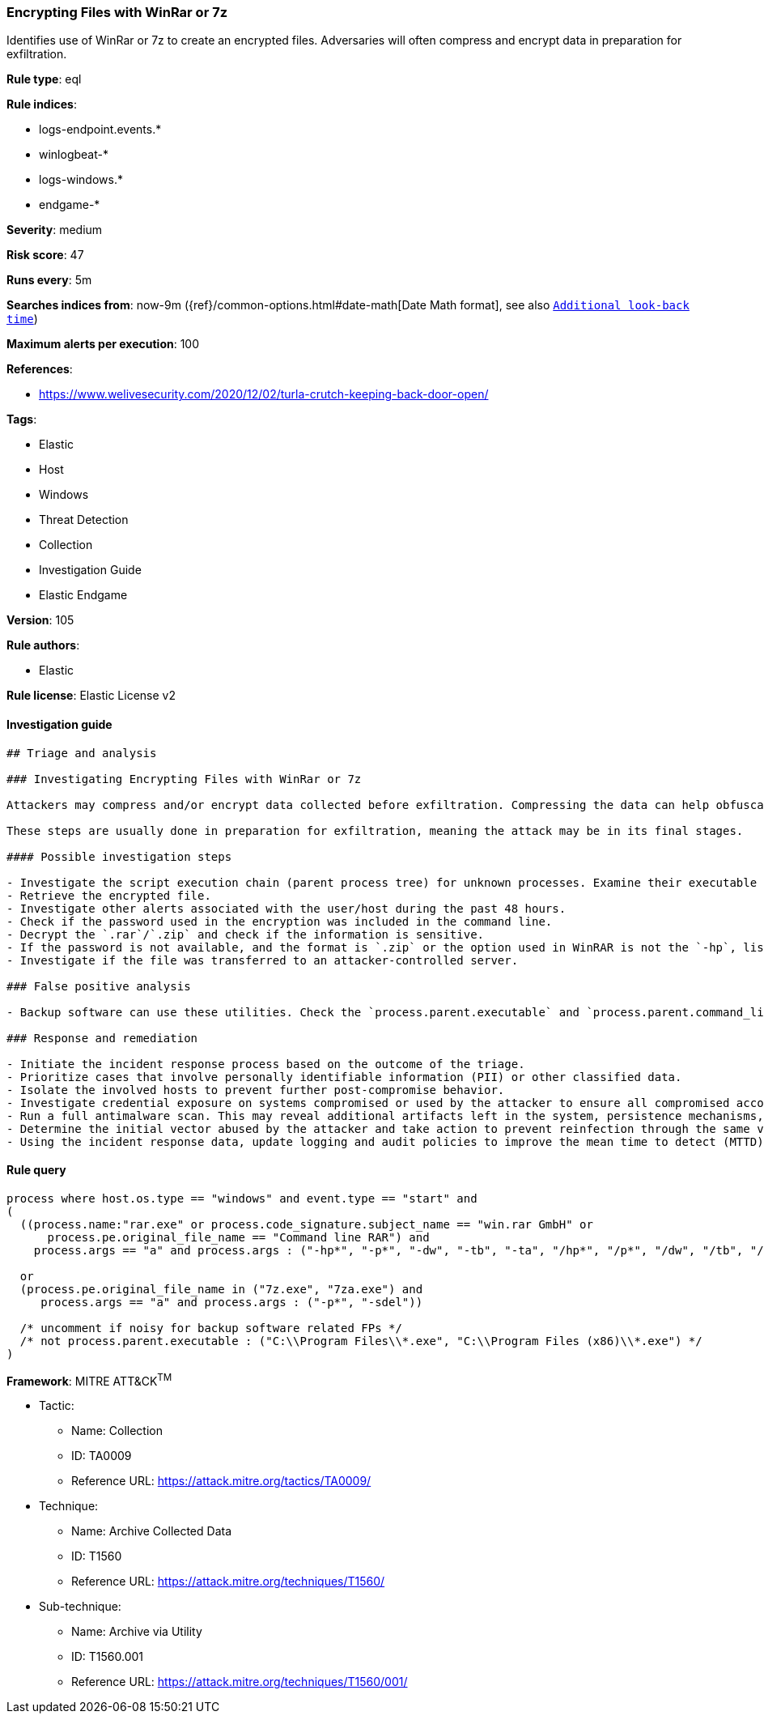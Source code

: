 [[prebuilt-rule-8-7-2-encrypting-files-with-winrar-or-7z]]
=== Encrypting Files with WinRar or 7z

Identifies use of WinRar or 7z to create an encrypted files. Adversaries will often compress and encrypt data in preparation for exfiltration.

*Rule type*: eql

*Rule indices*: 

* logs-endpoint.events.*
* winlogbeat-*
* logs-windows.*
* endgame-*

*Severity*: medium

*Risk score*: 47

*Runs every*: 5m

*Searches indices from*: now-9m ({ref}/common-options.html#date-math[Date Math format], see also <<rule-schedule, `Additional look-back time`>>)

*Maximum alerts per execution*: 100

*References*: 

* https://www.welivesecurity.com/2020/12/02/turla-crutch-keeping-back-door-open/

*Tags*: 

* Elastic
* Host
* Windows
* Threat Detection
* Collection
* Investigation Guide
* Elastic Endgame

*Version*: 105

*Rule authors*: 

* Elastic

*Rule license*: Elastic License v2


==== Investigation guide


[source, markdown]
----------------------------------
## Triage and analysis

### Investigating Encrypting Files with WinRar or 7z

Attackers may compress and/or encrypt data collected before exfiltration. Compressing the data can help obfuscate the collected data and minimize the amount of data sent over the network. Encryption can be used to hide information that is being exfiltrated from detection or make exfiltration less apparent upon inspection by a defender.

These steps are usually done in preparation for exfiltration, meaning the attack may be in its final stages.

#### Possible investigation steps

- Investigate the script execution chain (parent process tree) for unknown processes. Examine their executable files for prevalence, whether they are located in expected locations, and if they are signed with valid digital signatures.
- Retrieve the encrypted file.
- Investigate other alerts associated with the user/host during the past 48 hours.
- Check if the password used in the encryption was included in the command line.
- Decrypt the `.rar`/`.zip` and check if the information is sensitive.
- If the password is not available, and the format is `.zip` or the option used in WinRAR is not the `-hp`, list the file names included in the encrypted file.
- Investigate if the file was transferred to an attacker-controlled server.

### False positive analysis

- Backup software can use these utilities. Check the `process.parent.executable` and `process.parent.command_line` fields to determine what triggered the encryption.

### Response and remediation

- Initiate the incident response process based on the outcome of the triage.
- Prioritize cases that involve personally identifiable information (PII) or other classified data.
- Isolate the involved hosts to prevent further post-compromise behavior.
- Investigate credential exposure on systems compromised or used by the attacker to ensure all compromised accounts are identified. Reset passwords for these accounts and other potentially compromised credentials, such as email, business systems, and web services.
- Run a full antimalware scan. This may reveal additional artifacts left in the system, persistence mechanisms, and malware components.
- Determine the initial vector abused by the attacker and take action to prevent reinfection through the same vector.
- Using the incident response data, update logging and audit policies to improve the mean time to detect (MTTD) and the mean time to respond (MTTR).
----------------------------------

==== Rule query


[source, js]
----------------------------------
process where host.os.type == "windows" and event.type == "start" and
(
  ((process.name:"rar.exe" or process.code_signature.subject_name == "win.rar GmbH" or
      process.pe.original_file_name == "Command line RAR") and
    process.args == "a" and process.args : ("-hp*", "-p*", "-dw", "-tb", "-ta", "/hp*", "/p*", "/dw", "/tb", "/ta"))

  or
  (process.pe.original_file_name in ("7z.exe", "7za.exe") and
     process.args == "a" and process.args : ("-p*", "-sdel"))

  /* uncomment if noisy for backup software related FPs */
  /* not process.parent.executable : ("C:\\Program Files\\*.exe", "C:\\Program Files (x86)\\*.exe") */
)

----------------------------------

*Framework*: MITRE ATT&CK^TM^

* Tactic:
** Name: Collection
** ID: TA0009
** Reference URL: https://attack.mitre.org/tactics/TA0009/
* Technique:
** Name: Archive Collected Data
** ID: T1560
** Reference URL: https://attack.mitre.org/techniques/T1560/
* Sub-technique:
** Name: Archive via Utility
** ID: T1560.001
** Reference URL: https://attack.mitre.org/techniques/T1560/001/
